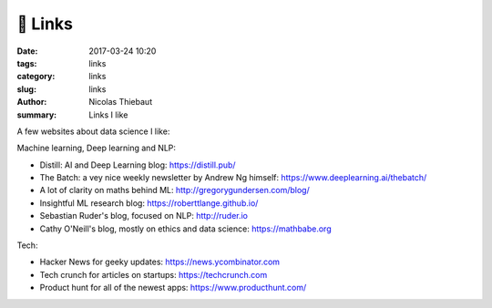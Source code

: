 🔗 Links
########

:date: 2017-03-24 10:20
:tags: links
:category: links
:slug: links
:author: Nicolas Thiebaut
:summary: Links I like

A few websites about data science I like:

Machine learning, Deep learning and NLP:

* Distill: AI and Deep Learning blog: `<https://distill.pub/>`_
* The Batch: a vey nice weekly newsletter by Andrew Ng himself: `<https://www.deeplearning.ai/thebatch/>`_
* A lot of clarity on maths behind ML: `<http://gregorygundersen.com/blog/>`_
* Insightful ML research blog: `<https://roberttlange.github.io/>`_
* Sebastian Ruder's blog, focused on NLP: `<http://ruder.io>`_
* Cathy O'Neill's blog, mostly on ethics and data science: `<https://mathbabe.org>`_ 

Tech:

* Hacker News for geeky updates: `<https://news.ycombinator.com>`_
* Tech crunch for articles on startups: `<https://techcrunch.com>`_
* Product hunt for all of the newest apps: `<https://www.producthunt.com/>`_
